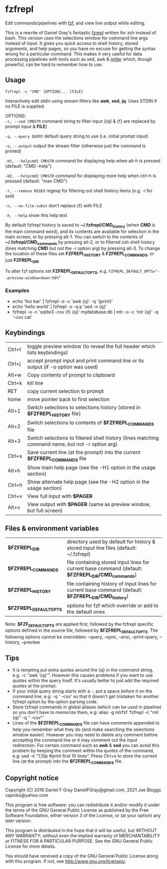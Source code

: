 * fzfrepl
Edit commands/pipelines with [[https://github.com/junegunn/fzf][fzf]], and view live output while editing.

This is a rewrite of Daniel Grey's fantastic [[https://github.com/DanielFGray/fzf-scripts/blob/master/fzrepl][fzrepl]] written for zsh instead of bash.
This version uses the selections window for command line args instead of input.
It gives you quick access to shell history, stored arguments, and help pages, so you have no excuse for getting the syntax wrong for a particular command.
This makes it very useful for data processing pipelines with tools such as sed, awk & [[https://github.com/johnkerl/miller][miller]] which, though powerful, can
be hard to remember how to use.
** Usage
~fzfrepl -c "CMD" [OPTION]... [FILE]~

Interactively edit stdin using stream filters like *awk*, *sed*, *jq*. Uses STDIN if no FILE is supplied. 

OPTIONS: \\
  ~-c, --cmd CMDSTR~        command string to filter input ({q} & {f} are replaced by prompt input & *FILE*)
  
  ~-q, --query QUERY~       default query string to use (i.e. initial prompt input)
  
  ~-o, --output~            output the stream filter (otherwise just the command is printed)
  
  ~-H1, --helpcmd1 CMDSTR~  command for displaying help when alt-h is pressed (default: "CMD --help")
  
  ~-H2, --helpcmd2 CMDSTR~  command for displaying more help when ctrl-h is pressed (default: "man CMD")
  
  ~-r, --remove REGEX~      regexp for filtering out shell history items (e.g. -i for sed)
  
  ~-n, --no-file-subst~     don't replace {f} with FILE
  
  ~-h, --help~              show this help text

By default fzfrepl history is saved to *~/.fzfrepl/CMD_history* (when *CMD* is the main command word),
and its contents are available for selection in the main screen, or by pressing alt-1.
You can switch to the contents of *~/.fzfrepl/CMD_commands* by pressing alt-2, or to filtered 
zsh shell history (lines matching *CMD* but not the -r option arg) by pressing alt-3.
To change the location of these files set *FZFREPL_HISTORY* & *FZFREPL_COMMANDS*, or just *FZFREPL_DIR*.

To alter fzf options set *FZFREPL_DEFAULT_OPTS*, e.g. ~FZFREPL_DEFAULT_OPTS="--preview-window=down:50%~"

*** Examples
 - echo 'foo bar' | fzfrepl -o -c 'awk {q}' -q '{print}'
 - echo 'hello world' | fzfrepl -o -q p 'sed -n {q}'
 - fzfrepl -o -c 'sqlite3 -csv {f} {q}' mydatabase.db | mlr -o -c 'mlr {q}' -q '--csv cat'
** Keybindings
| Ctrl+t | toggle preview window (to reveal the full header which lists keybindings)                        |
| Ctrl+j | accept prompt input and print command line or its output (if -o option was used)                 |
| Alt+w  | Copy contents of prompt to clipboard                                                             |
| Ctrl+k | kill line                                                                                        |
| RET    | copy current selection to prompt                                                                 |
| home   | move pointer back to first selection                                                             |
| Alt+1  | Switch selections to selections history (stored in *$FZFREPL_HISTORY* file)                        |
| Alt+2  | Switch selections to contents of *$FZFREPL_COMMANDS* file                                          |
| Alt+3  | Switch selections to filtered shell history (lines matching command name, but not -r option arg) |
| Ctrl+s | Save current line (at the prompt) into the current *$FZFREPL_COMMANDS* file                        |
| Alt+h  | Show main help page (see the -H1 option in the usage section)                                         |
| Ctrl+h | Show alternate help page (see the -H2 option in the usage section)                                        |
| Ctrl+v | View full input with *$PAGER*                                                                      |
| Alt+v  | View output with *$PAGER* (same as preview window, but full screen)                                |
** Files & environment variables
| *$FZFREPL_DIR*          | directory used by default for history & stored input line files (default: ~/.fzfrepl)               |
| *$FZFREPL_COMMANDS*     | file containing stored input lines for current base command (default: *$FZFREPL_DIR/CMD_commands*)    |
| *$FZFREPL_HISTORY*      | file containing history of input lines for current base command (default: *$FZFREPL_DIR/CMD_history*) |
| *$FZFREPL_DEFAULT_OPTS* | options for fzf which override or add to the default ones                                           |
Note: *$FZF_DEFAULT_OPTS* are applied first, followed by the fzfrepl specific options defined in the source file,
followed by *$FZFREPL_DEFAULT_OPTS*.
The following options cannot be overridden: --query, --sync, --ansi, --print-query, --history, --preview
** Tips
 - It is tempting put extra quotes around the {q} in the command string, e.g. -c "awk '{q}'". However this causes
   problems if you want to use quotes within the query itself. It's usually better to just add the required quotes
   at the prompt.
 - If your initial query string starts with a -, put a space before it on the command line, e.g. -q ' --csv' so that
   it doesn't get mistaken for another fzfrepl option by the option parsing code.
 - Store fzfrepl commands in global aliases (which can be used in pipeline) so you don't have to memorize them,
   e.g: alias -g mlrfzf 'fzfrepl -c "mlr {q}" -q " --csv"'
 - Lines of the *$FZFREPL_COMMANDS* file can have comments appended to help you remember what they do (and make searching
   the selections window easier). However you may need to delete any comment before accepting the command line or it may
   comment out the input redirection. For certain command such as *awk* & *sed* you can avoid this problem by keeping the
   comment within the quotes of the command, e.g: sed -n "1,10p #print first 10 lines".
   Press Ctrl+s to store the current line (at the prompt) into the *$FZFREPL_COMMANDS* file.
   
** Copyright notice
Copyright (C) 2016 Daniel F Gray DanielFGray@gmail.com, 2021 Joe Bloggs vapniks@yahoo.com

This program is free software: you can redistribute it and/or modify it under the terms of the GNU General Public License as published by the Free Software Foundation, either version 3 of the License, or (at your option) any later version.

This program is distributed in the hope that it will be useful, but WITHOUT ANY WARRANTY; without even the implied warranty of MERCHANTABILITY or FITNESS FOR A PARTICULAR PURPOSE. See the GNU General Public License for more details.

You should have received a copy of the GNU General Public License along with this program. If not, see http://www.gnu.org/licenses/.   
